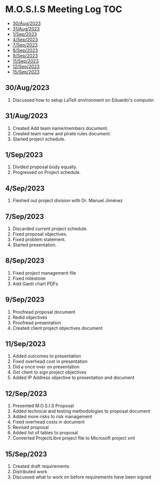 * M.O.S.I.S Meeting Log                                                 :TOC:
  - [[#30aug2023][30/Aug/2023]]
  - [[#31aug2023][31/Aug/2023]]
  - [[#1sep2023][1/Sep/2023]]
  - [[#4sep2023][4/Sep/2023]]
  - [[#7sep2023][7/Sep/2023]]
  - [[#8sep2023][8/Sep/2023]]
  - [[#9sep2023][9/Sep/2023]]
  - [[#11sep2023][11/Sep/2023]]
  - [[#12sep2023][12/Sep/2023]]
  - [[#15sep2023][15/Sep/2023]]

** 30/Aug/2023
1. Discussed how to setup LaTeX environment on Eduardo's computer.

** 31/Aug/2023
1. Created Add team name/members document.
2. Created team name and pirate rules document.
3. Started project schedule.


** 1/Sep/2023
1. Divided proposal body equally.
2. Progressed on Project schedule.

** 4/Sep/2023
1. Fleshed out project division with Dr. Manuel Jiménez

** 7/Sep/2023
1. Discarded current project schedule.
2. Fixed proposal objectives.
3. Fixed problem statement.
4. Started presentation.

** 8/Sep/2023
1. Fixed project management file
2. Fixed milestone
3. Add Gantt chart PDFs

** 9/Sep/2023
1. Proofread proposal document
2. Redid objectives
3. Proofread presentation
4. Created client project objectives document

** 11/Sep/2023
1. Added outcomes to presentation
2. Fixed overhead cost in presentation
3. Did a once over on presentation
4. Got client to sign project objectives
5. Added IP Address objective to presentation and document

** 12/Sep/2023
1. Presented M.O.S.I.S Proposal
2. Added technical and testing methodologies to proposal document
3. Added more risks to risk management
4. Fixed overhead costs in document
5. Revised proposal
6. Added list of tables to proposal
7. Converted ProjectLibre project file to Microsoft project xml

** 15/Sep/2023
1. Created draft requirements
2. Distributed work
3. Discussed what to work on before requirements have been signed
